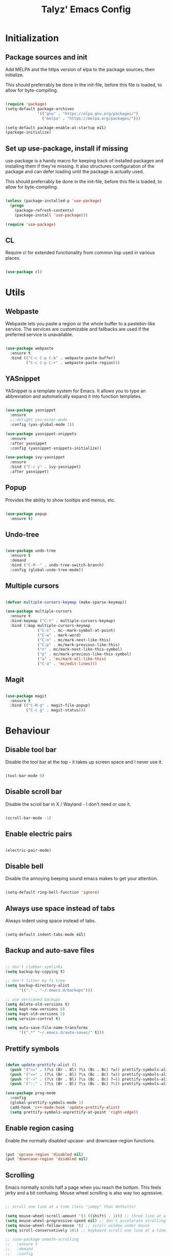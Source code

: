 #+TITLE: Talyz' Emacs Config

* Initialization
** Package sources and init

   Add MELPA and the https version of elpa to the package sources,
   then initialize.

   This should preferrably be done in the init-file,
   before this file is loaded, to allow for byte-compiling.

   #+begin_src emacs-lisp :tangle no

     (require 'package)
     (setq-default package-archives
                   '(("gnu" . "https://elpa.gnu.org/packages/")
                     ("melpa" . "https://melpa.org/packages/")))

     (setq-default package-enable-at-startup nil)
     (package-initialize)   

   #+end_src

** Set up use-package, install if missing

   use-package is a handy macro for keeping track of installed
   packages and installing them if they're missing. It also structures
   configuration of the package and can defer loading until the
   package is actually used.

   This should preferrably be done in the init-file,
   before this file is loaded, to allow for byte-compiling.   

   #+begin_src emacs-lisp :tangle no

     (unless (package-installed-p 'use-package)
       (progn
         (package-refresh-contents)
         (package-install 'use-package)))

     (require 'use-package)

   #+end_src

** CL
   
   Require cl for extended functionality from common lisp used in
   various places.

   #+begin_src emacs-lisp :tangle no

     (use-package cl)

   #+end_src

   
* Utils
** Webpaste

   Webpaste lets you paste a region or the whole buffer to a
   pastebin-like service. The services are customizable and fallbacks
   are used if the preferred service is unavailable.

   #+begin_src emacs-lisp :tangle yes

     (use-package webpaste
       :ensure t
       :bind (("C-c C-p C-b" . webpaste-paste-buffer)
              ("C-c C-p C-r" . webpaste-paste-region)))

   #+end_src

** YASnippet

   YASnippet is a template system for Emacs. It allows you to type an
   abbreviation and automatically expand it into function templates.

   #+begin_src emacs-lisp :tangle yes

     (use-package yasnippet
       :ensure
       ;;:delight yas-minor-mode
       :config (yas-global-mode 1))

     (use-package yasnippet-snippets
       :ensure
       :after yasnippet
       :config (yasnippet-snippets-initialize))

     (use-package ivy-yasnippet
       :ensure
       :bind ("C-c y" . ivy-yasnippet)
       :after yasnippet)

   #+end_src

** Popup

   Provides the ability to show tooltips and menus, etc.

   #+begin_src emacs-lisp :tangle yes

     (use-package popup
       :ensure t)

   #+end_src

** Undo-tree

   #+begin_src emacs-lisp :tangle yes

     (use-package undo-tree
       :ensure t
       :demand
       :bind ("C-M--" . undo-tree-switch-branch)
       :config (global-undo-tree-mode))

   #+end_src

** Multiple cursors

   #+begin_src emacs-lisp :tangle yes

     (defvar multiple-cursors-keymap (make-sparse-keymap))

     (use-package multiple-cursors
       :ensure t
       :bind-keymap ("C-t" . multiple-cursors-keymap)
       :bind (:map multiple-cursors-keymap
                   ("C-s" . mc--mark-symbol-at-point)
                   ("C-w" . mark-word)
                   ("C-n" . mc/mark-next-like-this)
                   ("C-p" . mc/mark-previous-like-this)
                   ("n" . mc/mark-next-like-this-symbol)
                   ("p" . mc/mark-previous-like-this-symbol)
                   ("a" . 'mc/mark-all-like-this)
                   ("C-a" . 'mc/edit-lines)))

   #+end_src

** Magit

   #+begin_src emacs-lisp :tangle yes

     (use-package magit
       :ensure t
       :bind (("C-M-g" . magit-file-popup)
              ("C-c g" . magit-status)))

   #+end_src


* Behaviour
** Disable tool bar

   Disable the tool bar at the top - it takes up screen space and I
   never use it.

   #+begin_src emacs-lisp :tangle yes

     (tool-bar-mode 0)

   #+end_src

** Disable scroll bar

   Disable the scroll bar in X / Wayland - I don't need or use it.

   #+begin_src emacs-lisp :tangle yes

     (scroll-bar-mode -1)

   #+end_src

** Enable electric pairs

   #+begin_src emacs-lisp :tangle yes

     (electric-pair-mode)

   #+end_src

** Disable bell

   Disable the annoying beeping sound emacs makes to get your
   attention.

   #+begin_src emacs-lisp :tangle yes

     (setq-default ring-bell-function 'ignore)
       	
   #+end_src

** Always use space instead of tabs

   Always indent using space instead of tabs.

   #+begin_src emacs-lisp :tangle yes

     (setq-default indent-tabs-mode nil)

   #+end_src

** Backup and auto-save files

   #+begin_src emacs-lisp :tangle yes

     ;; don't clobber symlinks
     (setq backup-by-copying t)

     ;; don't litter my fs tree
     (setq backup-directory-alist
           '(("." . "~/.emacs.d/backups")))

     ;; use versioned backups
     (setq delete-old-versions t)
     (setq kept-new-versions 6)
     (setq kept-old-versions 2)
     (setq version-control t)

     (setq auto-save-file-name-transforms
           '((".*" "~/.emacs.d/auto-saves/" t)))

   #+end_src

** Prettify symbols

   #+begin_src emacs-lisp :tangle yes

     (defun update-prettify-alist ()
       (push '(">=" . (?\s (Br . Bl) ?\s (Bc . Bc) ?≥)) prettify-symbols-alist)
       (push '("<=" . (?\s (Br . Bl) ?\s (Bc . Bc) ?≤)) prettify-symbols-alist)
       (push '("->" . (?\s (Br . Bl) ?\s (Bc . Bc) ?→)) prettify-symbols-alist)
       (push '("::" . (?\s (Br . Bl) ?\s (Bc . Bc) ?∷)) prettify-symbols-alist))

     (use-package prog-mode
       :config
       (global-prettify-symbols-mode 1)
       (add-hook 'c++-mode-hook 'update-prettify-alist)
       (setq prettify-symbols-unprettify-at-point 'right-edge))

   #+end_src

** Enable region casing

   Enable the normally disabled upcase- and downcase-region functions.

   #+begin_src emacs-lisp :tangle yes

     (put 'upcase-region 'disabled nil)
     (put 'downcase-region 'disabled nil)
   
   #+end_src

** Scrolling

   Emacs normally scrolls half a page when you reach the bottom. This
   feels jerky and a bit confusing. Mouse wheel scrolling is also way
   too agressive.

   #+begin_src emacs-lisp :tangle yes

     ;; scroll one line at a time (less "jumpy" than defaults)

     (setq mouse-wheel-scroll-amount '(3 ((shift) . 1))) ;; three line at a time
     (setq mouse-wheel-progressive-speed nil) ;; don't accelerate scrolling
     (setq mouse-wheel-follow-mouse 't) ;; scroll window under mouse
     (setq scroll-conservatively 101) ;; keyboard scroll one line at a time

     ;; (use-package smooth-scrolling
     ;;   :ensure t
     ;;   :demand
     ;;   :config
     ;;   (progn
     ;;     (setq-default smooth-scroll-margin 2)
     ;;     (smooth-scrolling-mode 1)))

   #+end_src

** Beginning of line

   C-a is revised to go to first char of the line, ignoring initial
   whitespace and on second run go to the real begining of the line.

   #+begin_src emacs-lisp :tangle yes

     (defun smarter-move-beginning-of-line (arg)
       "Move point back to indentation of beginning of line.

     Move point to the first non-whitespace character on this line.
     If point is already there, move to the beginning of the line.
     Effectively toggle between the first non-whitespace character and
     the beginning of the line.

     If ARG is not nil or 1, move forward ARG - 1 lines first.  If
     point reaches the beginning or end of the buffer, stop there."
       (interactive "^p")
       (setq arg (or arg 1))

       ;; Move lines first
       (when (/= arg 1)
         (let ((line-move-visual nil))
           (forward-line (1- arg))))

       (let ((orig-point (point)))
         (back-to-indentation)
         (when (= orig-point (point))
           (move-beginning-of-line 1))))

     ;; remap C-a to `smarter-move-beginning-of-line'
     (global-set-key [remap move-beginning-of-line]
                     'smarter-move-beginning-of-line)

   #+end_src

** Save place

   #+begin_src emacs-lisp :tangle yes

     (require 'saveplace)
     (setq-default save-place t)

   #+end_src
** Disable the start screen

#+begin_src emacs-lisp :tangle yes

  (setq-default inhibit-startup-screen t)

#+end_src
** Set org-mode as the default mode for the scratch buffer

   #+begin_src emacs-lisp :tangle no

     (setq-default initial-major-mode 'org-mode)

   #+end_src

** Highlight current line

   #+begin_src emacs-lisp :tangle yes

     (global-hl-line-mode 1)
        
   #+end_src

** Calendar week start
   
   Set the calendar week start day to monday; default is sunday.

   #+begin_src emacs-lisp :tangle yes

     (setq calendar-week-start-day 1)
	
   #+end_src
** Always close temporary buffers

   Close the buffer when quit-window is called, instead of burying
   it. This applies to for example help buffers, debug buffer, etc.

   #+begin_src emacs-lisp :tangle yes

     (advice-add 'quit-window
		 :around (lambda (orig-fun &rest r)
			   (apply orig-fun '(t))))

   #+end_src

** Winner

   Enable winner-mode which lets us undo and redo window configuration
   changes with C-c <left> (undo) and C-c <right> (redo).

   #+begin_src emacs-lisp :tangle yes

     (when (fboundp 'winner-mode)
       (winner-mode 1))
	
   #+end_src

** Delight

   #+begin_src emacs-lisp :tangle no

     (use-package delight
       :ensure t)

   #+end_src
   
** Sr-Speedbar

   #+begin_src emacs-lisp :tangle yes

     (use-package sr-speedbar
       :ensure t
       :config
       (setq sr-speedbar-right-side nil)
       (setq sr-speedbar-auto-refresh nil)
       (setq speedbar-show-unknown-files t)
       (remove-hook 'speedbar-timer-hook 'sr-speedbar-refresh))

   #+end_src

** Projectile

   #+begin_src emacs-lisp :tangle yes

     (use-package projectile
       :ensure t
       :bind-keymap ("C-c p" . projectile-command-map)
       ;;:delight '(:eval (concat " " (projectile-project-name)))
       :config
       (setq projectile-completion-system 'ivy)
       (projectile-mode 1))

   #+end_src

** Ace-Window

   #+begin_src emacs-lisp :tangle yes

     (use-package ace-window
       :ensure t
       :bind (("M-2" . ace-window)
              ("M-o" . ace-window)
              ([remap other-window] . ace-window))
       :config

       (setq aw-keys '(?a ?o ?e ?u ?h ?t ?n ?s))

       ;; (defun aw-select-buffer-helm (window)
       ;;   (aw-switch-to-window window)
       ;;   (helm-mini)
       ;;   (aw-flip-window))

       (setq aw-dispatch-alist
             '((?0 aw-delete-window " Ace - Delete Window")
               (?x aw-swap-window " Ace - Swap Window")
               ;(?b aw-select-buffer-helm " Select Buffer With Helm")
               (?w aw-split-window-fair " Ace - Split Fair Window")
               (?2 aw-split-window-vert " Ace - Split Vert Window")
               (?3 aw-split-window-horz " Ace - Split Horz Window")
               (?1 delete-other-windows " Ace - Maximize Window")))
       (setq aw-dispatch-always t)

       (defun aw-keep-focus (orig-fun window)
         (aw-switch-to-window window)
         (funcall orig-fun window)
         (aw-flip-window))

       (advice-add 'aw-split-window-fair :around 'aw-keep-focus)
       (advice-add 'aw-split-window-horz :around 'aw-keep-focus)
       (advice-add 'aw-split-window-vert :around 'aw-keep-focus))

   #+end_src

** Helm
   
   #+begin_src emacs-lisp :tangle no

     (use-package helm-mode
       :ensure helm
       ;;:delight helm-mode
       :bind (("C-x C-f" . helm-find-files)
              ("M-x" . helm-M-x)
              ("C-x b" . helm-mini)
              ("C-x C-b" . helm-mini)
              ("M-y" . helm-show-kill-ring)
              :map helm-map
              ("<tab>" . helm-execute-persistent-action) ; rebind tab to run persistent action
              ("C-i" . helm-execute-persistent-action) ; make TAB work in terminal
              ("C-z" . helm-select-action) ; list actions using C-z
              )
       :config (progn (helm-mode 1)
                      (setq helm-split-window-in-side-p t)
                      (setq helm-mode-fuzzy-match t)
                      (setq helm-completion-in-region-fuzzy-match t)
                      ;; (mapcar (lambda (args)
                      ;;           (face-spec-reset-face (car args))
                      ;;           (apply 'set-face-attribute args))
                      ;;         '((helm-buffer-directory nil :foreground "blue")
                      ;;           (helm-ff-directory nil :foreground "deep sky blue")
                      ;;           (helm-ff-dotted-directory nil :foreground "gray")
                      ;;           (helm-ff-dotted-symlink-directory nil :foreground "DarkOrange")
                      ;;           (helm-ff-invalid-symlink nil :foreground "red")
                      ;;           (helm-ff-prefix nil :foreground "yellow")
                      ;;           (helm-source-header nil :foreground "gray84" :weight semi-bold :height 1.3)
                      ;;           (helm-visible-mark nil :background "royal blue" :foreground "gray94")))
                      ))

   #+end_src

** Ivy

   #+begin_src emacs-lisp :tangle yes

     (use-package flx
       :ensure t)

     (use-package ivy
       :ensure t
       ;;:delight ivy-mode
       :bind (([remap switch-to-buffer] . ivy-switch-buffer)
              ([remap list-buffers] . ivy-switch-buffer)
              :map ivy-minibuffer-map
              ([remap ivy-partial-or-done] . ivy-alt-done))
       :config
       (setq ivy-use-virtual-buffers t)
       (setq enable-recursive-minibuffers t)
       (setq ivy-count-format "(%d/%d) ")
       (setq ivy-wrap t)
       (setq ivy-height 20)
       (setq ivy-re-builders-alist
             '((swiper . ivy--regex-plus)
               (t . ivy--regex-fuzzy)))
       ;; (ivy-mode 1)
       ;; (face-spec-reset-face 'ivy-current-match)
       ;; (apply 'set-face-attribute '(ivy-current-match nil ;; :foreground "#c678dd"
       ;;                                                :background "#48384c"))
       (ivy-rich-mode 1))

     (use-package swiper
       :ensure t
       :bind (([remap isearch-forward] . swiper)
              ([remap isearch-backward] . swiper)
              ([remap isearch-forward-regexp] . swiper-all)
              ([remap isearch-backward-regexp] . swiper-all)))

     (use-package counsel
       :ensure t
       :bind (([remap find-file] . counsel-find-file)
              ([remap execute-extended-command] . counsel-M-x)
              ([remap describe-function] . counsel-describe-function)
              ([remap describe-variable] . counsel-describe-variable)
              ([remap find-library] . counsel-find-library)
              ("C-c a" . counsel-ag))
       :config
       (ivy-rich-mode 1)
       (ivy-rich-mode 0)
       (ivy-rich-mode 1))

     (use-package ivy-rich
       :ensure t)

     (use-package ivy-xref
       :ensure t
       :demand
       :init (setq xref-show-xrefs-function #'ivy-xref-show-xrefs))
   #+end_src


* Security

  Security related settings, such as network connection security..

  #+begin_src emacs-lisp :tangle yes

    (setq network-security-level 'high)

  #+end_src


* Configuration files
** Associate some missing config file extensions with conf-mode

   #+begin_src emacs-lisp :tangle yes

     (add-to-list 'auto-mode-alist '("\\.ovpn\\'" . conf-mode))

   #+end_src

** Systemd Mode

   Major mode for editing systemd units in GNU Emacs. Provides
   highlighting and completions.

   #+begin_src emacs-lisp :tangle yes

     (use-package systemd
       :defer t
       :ensure t)

   #+end_src


* Programming
** Highlight parentheses

   #+begin_src emacs-lisp :tangle yes

     (show-paren-mode 1)
	
   #+end_src

** Highlight symbol

   #+begin_src emacs-lisp :tangle yes

     (use-package highlight-symbol
       :ensure t
       ;;:delight highlight-symbol-mode
       :hook ((python-mode emacs-lisp-mode) . highlight-symbol-mode)
       :config (progn (setq highlight-symbol-idle-delay 0.5)
                      (setq highlight-symbol-highlight-single-occurrence nil)))

   #+end_src

** Flycheck

   Flycheck is a modern on-the-fly syntax checking extension for GNU
   Emacs, intended as replacement for the older Flymake extension
   which is part of GNU Emacs.

   #+begin_src emacs-lisp :tangle yes

     (use-package flycheck
       :ensure t
       :demand
       ;;:delight flycheck-mode
       :config (progn (global-flycheck-mode)
                      (setq-default flycheck-disabled-checkers '(emacs-lisp-checkdoc))
                      (setq-default flycheck-idle-change-delay 2)))

   #+end_src

   Show errors under point in pos-tip popups.
   
   #+begin_src emacs-lisp :tangle yes

     (use-package flycheck-pos-tip
       :ensure t
       :commands flycheck-pos-tip-mode
       :init (with-eval-after-load 'flycheck
               (flycheck-pos-tip-mode))
       :config (setq flycheck-pos-tip-timeout -1))

   #+end_src

** CC-Mode

   #+begin_src emacs-lisp :tangle yes

     (use-package cc-mode
       :defer t
       :config (progn ;; (font-lock-add-keywords 'c++-mode
                      ;;                         `(;; (,(concat
                      ;;                           ;;    "\\<[_a-zA-Z][_a-zA-Z0-9]*\\>" ; Object identifier
                      ;;                           ;;    "\\s *"  ; Optional white space
                      ;;                           ;;    "\\(?:\\.\\|->\\)" ; Member access
                      ;;                           ;;    "\\s *"  ; Optional white space
                      ;;                           ;;    ;; "\\<\\([_a-zA-Z][_a-zA-Z0-9]*\\)\\>" ; Member identifier
                      ;;                           ;;    "\\<\\([_a-zA-Z]\\w*\\)\\>" ; Member identifier
                      ;;                           ;;    "\\s *"   ; Optional white space
                      ;;                           ;;    "(")      ; Paren for method invocation
                      ;;                           ;;  1 'font-lock-function-name-face)
                      ;;                           (,(concat "\\<\\([_a-zA-Z]\\w*\\)\\>"
                      ;;                                     "\\s *"
                      ;;                                     "\\(?:<\\(?:[_a-zA-Z]\\w*::\\)*[_a-zA-Z]\\w*>\\)*"
                      ;;                                     "\\s *"
                      ;;                                     "(")
                      ;;                            1 'font-lock-function-name-face))
                      ;;                         t)
                      (add-hook 'c-mode-common-hook (lambda ()
                                                      (c-toggle-auto-hungry-state 1)
                                                      (setq indent-tabs-mode nil)))
                      (defconst my-cc-style
                        '("bsd"
                          (c-basic-offset . 4)
                          (c-offsets-alist . ((innamespace . [0])))))
                      (c-add-style "my-cc-style" my-cc-style)
                      (setq c-default-style "my-cc-style")))

   #+end_src

** CMake-Mode

   #+begin_src emacs-lisp :tangle yes

     (use-package cmake-mode
       :ensure t)

     (use-package cmake-font-lock
       :ensure t
       :hook (cmake-mode . cmake-font-lock-activate))

   #+end_src

** Compile

   #+begin_src emacs-lisp :tangle yes

     (global-set-key (kbd "<f5>") (lambda ()
                                    (interactive)
                                    (setq-local compilation-read-command nil)
                                    (setq-local compile-command "make -j4 -C build")
                                    (call-interactively 'compile)))


   #+end_src

** GDB

   #+begin_src emacs-lisp :tangle yes

     (use-package gdb-mi
       :ensure t
       :config (progn
                 ;; use gdb-many-windows by default
                 (setq gdb-many-windows t)

                 ;; Non-nil means display source file containing the main routine at startup
                 ;;(setq gdb-show-main t)

                 ;; Force gdb-mi to not dedicate any windows
                 ;; (advice-add 'gdb-display-buffer
                 ;;             :around (lambda (orig-fun &rest r)
                 ;;                       (let ((window (apply orig-fun r)))
                 ;;                         (set-window-dedicated-p window nil)
                 ;;                         window)))

                 ;; (advice-add 'gdb-set-window-buffer
                 ;;             :around (lambda (orig-fun name &optional ignore-dedicated window)
                 ;;                       (funcall orig-fun name ignore-dedicated window)
                 ;;                       (set-window-dedicated-p window nil)))

                 (advice-add 'gdb-setup-windows
                             :after (lambda ()
                                      (set-window-dedicated-p (get-buffer-window gud-comint-buffer) t)))

                 (add-hook 'gud-mode-hook 'gud-tooltip-mode)

                 ;; Don't open files in new windows when stepping through code.
                 (defadvice gud-display-line (around do-it-better activate)
                   (let* ((last-nonmenu-event t)	 ; Prevent use of dialog box for questions.
                          (buffer
                           (with-current-buffer gud-comint-buffer
                             (gud-find-file true-file)))
                          (window (and buffer
                                       (gdb-display-source-buffer buffer)))
                          (pos))
                     (when buffer
                       (with-current-buffer buffer
                         (unless (or (verify-visited-file-modtime buffer) gud-keep-buffer)
                           (if (yes-or-no-p
                                (format "File %s changed on disk.  Reread from disk? "
                                        (buffer-name)))
                               (revert-buffer t t)
                             (setq gud-keep-buffer t)))
                         (save-restriction
                           (widen)
                           (goto-char (point-min))
                           (forward-line (1- line))
                           (setq pos (point))
                           (or gud-overlay-arrow-position
                               (setq gud-overlay-arrow-position (make-marker)))
                           (set-marker gud-overlay-arrow-position (point) (current-buffer))
                           ;; If they turned on hl-line, move the hl-line highlight to
                           ;; the arrow's line.
                           (when (featurep 'hl-line)
                             (cond
                              (global-hl-line-mode
                               (global-hl-line-highlight))
                              ((and hl-line-mode hl-line-sticky-flag)
                               (hl-line-highlight)))))
                         (cond ((or (< pos (point-min)) (> pos (point-max)))
                                (widen)
                                (goto-char pos))))
                       (when window
                         (set-window-point window gud-overlay-arrow-position)
                         (if (eq gud-minor-mode 'gdbmi)
                             (setq gdb-source-window window))))))))
   #+end_src

** Company

   Company is a text completion framework for Emacs. The name stands
   for "complete anything". It uses pluggable back-ends and front-ends
   to retrieve and display completion candidates.

   #+begin_src emacs-lisp :tangle yes

     (defvar company-mode/enable-yas t
       "Enable yasnippet for all backends.")

     (defun company-mode/backend-with-yas (backend)
       (if (or (not company-mode/enable-yas) (and (listp backend) (member 'company-yasnippet backend)))
           backend
         (append (if (consp backend) backend (list backend))
                 '(:with company-yasnippet))))

     (use-package company
       :ensure t
       :demand
       :bind (:map company-active-map
                   ("<tab>" . company-complete-selection)
                   ("<return>" . newline))
       :config (progn (add-hook 'after-init-hook 'global-company-mode)
                      (setq company-idle-delay 0.2)
                      (setq tab-always-indent 'complete)))

   #+end_src

   #+begin_src emacs-lisp :tangle yes

     (use-package company-quickhelp
       :ensure t
       :bind (:map company-active-map
                   ("C-c h" . company-quickhelp-manual-begin))
       :config (progn (company-quickhelp-mode 1)
                      (setq company-quickhelp-delay nil)))

   #+end_src

** Paredit

   A really nice navigation and simple refactoring mode for lisp-like
   languages. [[http://pub.gajendra.net/src/paredit-refcard.pdf][Keybind reference card]].

   #+begin_src emacs-lisp :tangle yes

     (use-package paredit-mode
       ;;:delight paredit-mode
       :ensure paredit
       :hook (emacs-lisp-mode eval-expression-minibuffer-setup ielm-mode lisp-mode lisp-interaction-mode scheme-mode))

   #+end_src   

** Xah-Lookup

   Search the web for term under point.

   #+begin_src emacs-lisp :tangle yes

     (use-package xah-lookup
       :ensure t
       :bind (:map c++-mode-map
                   ("C-c b" . xah-lookup-boost)
                   ("C-c d" . xah-lookup-cppreference))
       :config
       ;; Uncomment the below line to use eww (Emacs Web Wowser)
       ;; (setq xah-lookup-browser-function 'eww)
       (defun xah-lookup-cppreference (&optional word)
         "Lookup definition of current word or text selection in URL."
         (interactive)
         (xah-lookup-word-on-internet
          word
          ;; Use word02051 as a placeholder in the query URL.
          "http://en.cppreference.com/mwiki/index.php?search=word02051"
          xah-lookup-browser-function))

       ;; Another example with http://www.boost.org
       (defun xah-lookup-boost (&optional word)
         (interactive)
         (xah-lookup-word-on-internet
          word
          "https://cse.google.com/cse?cx=011577717147771266991:jigzgqluebe&q=word02051"
          xah-lookup-browser-function)))

   #+end_src

** Irony-Mode

   irony-mode is a minor-mode that aims at improving the editing
   experience for the C, C++ and Objective-C languages. It works by
   using a combination of an Emacs package and a C++ program
   (irony-server) that uses libclang.

   #+begin_src emacs-lisp :tangle no

     (use-package irony
       :ensure t
       ;;:delight irony-mode
       :bind (:map irony-mode-map
                   ([remap completion-at-point] . irony-completion-at-point-async)
                   ([remap complete-symbol] . irony-completion-at-point-async))
       :config
       (add-hook 'c++-mode-hook 'irony-mode)
       (add-hook 'c-mode-hook 'irony-mode)
       (add-hook 'objc-mode-hook 'irony-mode)
       (add-hook 'irony-mode-hook 'irony-cdb-autosetup-compile-options))

   #+end_src+

   Completion backend (company) for irony-mode.

   #+begin_src emacs-lisp :tangle no

     (use-package company-irony
       :ensure t
       :config
       (setq company-backends (remove 'company-clang company-backends))
       (add-to-list 'company-backends 'company-irony)
       ;; (push '(company-irony :with company-yasnippet) company-backends)
     )

   #+end_src

   Flycheck for irony-mode.
   
   #+begin_src emacs-lisp :tangle no

     (use-package flycheck-irony
       :ensure t
       :config
       (eval-after-load 'flycheck
       '(add-hook 'flycheck-mode-hook #'flycheck-irony-setup)))

   #+end_src
   
   Eldoc support for irony-mode.

   #+begin_src emacs-lisp :tangle no

     (use-package irony-eldoc
       :ensure t
       ;;:delight eldoc-mode
       :config
       (add-hook 'irony-mode-hook 'irony-eldoc))

   #+end_src

** company-c-headers

   Company completion for c- and c++-headers.

   #+begin_src emacs-lisp :tangle no

     (use-package company-c-headers
       :ensure t
       :config
       (add-to-list 'company-backends 'company-c-headers)
       (add-to-list 'company-c-headers-path-system "/usr/include/c++/6.3.1/"))

   #+end_src

** RealGUD

   A extensible, modular GNU Emacs front-end for interacting with
   external debuggers.

   #+begin_src emacs-lisp :tangle no

     (use-package realgud
       :ensure t)

   #+end_src

** dap-mode

   #+BEGIN_SRC emacs-lisp :tangle yes

     (use-package dap-mode
       :ensure
       :demand
       :config (progn
                 (dap-mode 1)
                 (dap-ui-mode 1)
                 (require 'dap-lldb)
                 (require 'dap-python)))

   #+END_SRC
   
** lsp-mode

   #+BEGIN_SRC emacs-lisp :tangle yes

     (use-package lsp-mode
       :ensure
       :commands lsp)

     (use-package lsp-ui
       :ensure
       :commands lsp-ui-mode)

     (use-package company-lsp
       :ensure
       :commands company-lsp)

   #+END_SRC

** cquery

   #+BEGIN_SRC emacs-lisp :tangle yes

     (defun cquery//enable ()
       (condition-case nil
           (progn
             (direnv-update-directory-environment)
             (lsp))
         (user-error nil)))

     (use-package cquery
       :ensure
       :demand
       :commands lsp
       :hook ((c-mode . cquery//enable)
              (c++-mode . cquery//enable))
       :config (progn
                 (setq cquery-sem-highlight-method 'font-lock)
                 (setq company-transformers nil)
                 (setq company-lsp-async t)
                 (setq company-lsp-cache-candidates nil)))
     ;; Also see lsp-project-whitelist lsp-project-blacklist cquery-root-matchers

   #+END_SRC

** RTags

   #+begin_src emacs-lisp :tangle no

     (defun rtags-tooltip-mouse-motion (event)
       "Command handler for mouse movement events in `global-map'."
       (interactive "e")
       (tooltip-hide)
       (when (car (mouse-pixel-position))
         (setq tooltip-last-mouse-motion-event (copy-sequence event))
         (tooltip-start-delayed-tip)))

     (use-package rtags
       :ensure t
       :demand
       :bind (:map c-mode-base-map (("C-c n" . rtags-next-match)
                                    ("C-c p" . rtags-previous-match)
                                    ([mouse-movement] . rtags-tooltip-mouse-motion)))
       :config (progn (setq rtags-display-summary-as-tooltip t)
                      (rtags-set-periodic-reparse-timeout 3)
                      (rtags-enable-standard-keybindings)
                      (setq rtags-autostart-diagnostics t)
                      (if rtags-display-summary-as-tooltip
                        (add-hook 'c-mode-common-hook (lambda () (setq-local track-mouse t))))
                      (rtags-diagnostics)))

     (use-package ivy-rtags
       :ensure t)

     (use-package flycheck-rtags
       :ensure t
       :demand
       :init (add-hook 'c-mode-common-hook (lambda ()
                                             (flycheck-select-checker 'rtags)
                                             (setq-local flycheck-highlighting-mode nil) ;; RTags creates more accurate overlays.
                                             (setq-local flycheck-check-syntax-automatically nil))))

     (use-package company-rtags
       :ensure t
       :demand
       :config (progn (setq rtags-completions-enabled t)
                      (setq company-backends (remove 'company-semantic (remove 'company-clang company-backends)))
                      (push 'company-rtags company-backends)
                      (add-hook 'c-mode-common-hook (lambda () (setq-local completion-at-point-functions '(company-rtags-completion-at-point))))))

   #+end_src

** CMake-IDE

   #+begin_src emacs-lisp :tangle no

     (use-package cmake-ide
       :ensure t
       :demand
       :config
       (setq cmake-ide-build-pool-use-persistent-naming t)
       (let ((dir "~/.emacs.d/cmake-ide-build"))
         (if (not (file-exists-p dir))
             (make-directory dir t))
         (setq cmake-ide-build-pool-dir dir))
       (cmake-ide-setup))

   #+end_src

** Macrostep

   macrostep is an Emacs minor mode for interactively stepping through
   the expansion of macros in Emacs Lisp source code.

   #+begin_src emacs-lisp :tangle yes

     (use-package macrostep
       :ensure t
       :bind (:map emacs-lisp-mode-map
                   ("C-c e" . macrostep-expand)))

   #+end_src

** Python

   #+begin_src emacs-lisp :tangle yes

     (use-package elpy
       :ensure
       :hook (python-mode . elpy-mode))

   #+end_src

** nix-mode

   Major mode for editing nix language files.

   #+begin_src emacs-lisp :tangle yes

     (use-package nix-mode
       :ensure t
       :mode "\\.nix\\'"
       :config (setq nix-indent-function 'nix-indent-line))

   #+end_src

** direnv

   #+BEGIN_SRC emacs-lisp :tangle yes

     (use-package direnv
       :ensure t
       :demand
       :config (progn
                 (direnv-mode)))

   #+END_SRC


* Ansible

** YAML-Mode

   #+begin_src emacs-lisp :tangle yes

     (use-package yaml-mode
       :ensure t)

   #+end_src

** Company

   #+begin_src emacs-lisp :tangle yes

     (use-package company-ansible
       :ensure t
       :config
       (push 'company-ansible company-backends))

   #+end_src

** Ansible Documentation

   #+begin_src emacs-lisp :tangle yes

     (use-package ansible-doc
       :ensure t
       :config
       (add-hook 'yaml-mode-hook 'ansible-doc-mode))

   #+end_src


* Keybindings

  #+begin_src emacs-lisp :tangle yes

    (global-set-key (kbd "C-x C-n") 'end-of-buffer)
    (global-set-key (kbd "C-x C-p") 'beginning-of-buffer)

    (global-set-key (kbd "M-1") 'other-frame)
    (global-set-key (kbd "M-2") 'other-window)
    (global-set-key (kbd "M-3") 'switch-to-buffer)
    (global-set-key (kbd "M-!") 'delete-frame)
      
  #+end_src


* Org-mode

  #+begin_src emacs-lisp :tangle yes

    (use-package org
      :ensure nil
      :commands org-mode
      :bind (("C-c >" . org-demote-subtree)
             ("C-c <" . org-promote-subtree)
             ([remap org-return] . org-return-indent))
      :config
      ;; Increase calculator precision.
      (defvar org-calc-default-modes '(calc-internal-prec 24
                                                          calc-float-format (float 24)
                                                          calc-angle-mode deg
                                                          calc-prefer-frac nil
                                                          calc-symbolic-mode nil
                                                          calc-date-format (YYYY "-" MM "-" DD " " Www (" " hh ":" mm))
                                                          calc-display-working-message t))
      ;; Highlight code in native languages in code blocks.
      (setq org-src-fontify-natively t)
      (push '("" "xcolor" nil) org-latex-default-packages-alist)
      (setcar (seq-find (lambda (val)
                          (string-equal (cadr val) "hyperref"))
                        org-latex-default-packages-alist)
              "pdfborderstyle={/S/U/W 0.5},urlbordercolor=blue"))

  #+end_src

** Workarounds

   #+begin_src emacs-lisp :tangle yes

     ;; Ugly hack needed to make logarithms work when using elisp in
     ;; org-table formula calculations
     (defun logaritmera (x)
       (log x))

   #+end_src



* Weechat
** Relay password handling

   #+begin_src emacs-lisp :tangle no

     (defvar weechat-password-list nil
       "A list of conses with hostname as a string being the car
     and the a list of conses being the cdr. The conses in the
     inner list has the port nr. as an int for car and the
     password as a string for cdr.

     Example: '((\"hostname\" . '((9001 . \"relay password\"))))")

     (defun find-string (string list)
       (if list
           (if (string-equal string (caar list))
               (car list)
             (find-string string (cdr list)))
         nil))

     (defun find-weechat-password (hostname port)
       (cdr (assq port (car (cddr (find-string hostname weechat-password-list))))))

   #+end_src

** Init and config

   #+begin_src emacs-lisp :tangle yes

     (use-package weechat
       :ensure t
       :config (progn 
                 (setq weechat-auto-close-buffers t)
                 (setq weechat-auto-monitor-buffers (quote ("#flummon" "#vikings" "#sparvnastet" "#ix" "#suga" "#nixos")))
                 (setq weechat-auto-monitor-new-buffers (quote t))
                 (setq weechat-auto-move-cursor-to-prompt nil)
                 (setq weechat-auto-recenter nil)
                 (setq weechat-buffer-line-limit 10000)
                 (setq weechat-host-default "home.elis.nu")
                 (setq weechat-mode-default "ssh -W localhost:%p %h")
                 (setq weechat-modules (quote (weechat-button weechat-complete)))
                 (setq weechat-password-callback (quote weechat-secrets-get-password))
                 (setq weechat-port-default 8003)))

     (use-package weechat-secrets
       :demand
       :after weechat)
   #+end_src


* Looks

** Theme

   #+begin_src emacs-lisp :tangle yes

     (use-package dracula-theme
       :ensure
       :demand
       :config (progn
                 (load-theme 'dracula t)
                 (mapc (lambda (args)
                         (face-spec-reset-face (car args))
                         (apply 'set-face-attribute args))
                       '((font-lock-variable-name-face nil :foreground "#ffb86c")))))

   #+end_src

   #+begin_src emacs-lisp :tangle no

     (use-package spacemacs-common
       :ensure spacemacs-theme
       :config
       (progn
         (load-theme 'spacemacs-dark t)))

   #+end_src

   #+begin_src emacs-lisp :tangle no

     (use-package zerodark-theme
       :ensure t
       :demand
       :config
       (progn
         (load-theme 'zerodark t)
         (mapc (lambda (args)
                 (face-spec-reset-face (car args))
                 (apply 'set-face-attribute args))
               '((font-lock-type-face nil :weight bold :foreground "#82A6DF")
                 (font-lock-constant-face nil :weight bold)
                 (font-lock-function-name-face nil :foreground "#FF88FF")
                 (font-lock-keyword-face nil :foreground "#FFE329")
                 (font-lock-string-face nil :foreground "#61CE3C")
                 (font-lock-variable-name-face nil :foreground "#fcaf3e")
                 (default nil :background "#202020" :foreground "#E0E0E0")
                 (fringe nil :background "#202020" :foreground "#E0E0E0")
                 (mode-line nil :background "#303333")
                 (mode-line-inactive nil :background "#262929")
                 (org-block-begin-line nil :foreground "#9eac8c" :height 0.9)
                 (org-block-end-line nil :foreground "#9eac8c" :height 0.9)))
         (setq zerodark-use-paddings-in-mode-line nil)
         ;; (zerodark-setup-modeline-format)
         ))

   #+end_src

** Modeline

   #+begin_src emacs-lisp :tangle yes

     (use-package telephone-line
       :ensure t
       :demand
       :config
       (telephone-line-mode 1))

   #+end_src

   #+begin_src emacs-lisp :tangle no

     (use-package spaceline
       :ensure t
       :demand
       :config
       (spaceline-spacemacs-theme))

   #+end_src

   #+begin_src emacs-lisp :tangle no

     (use-package powerline
       :ensure t
       :demand
       :config
       (powerline-default-theme))

   #+end_src

** [[https://stackoverflow.com/questions/3984730/emacs-gui-with-emacs-daemon-not-loading-fonts-correctly][Set font]]

   #+begin_src emacs-lisp :tangle yes

     (add-to-list 'default-frame-alist '(font . "DejaVu Sans Mono 11"))

   #+end_src

** [[https://emacs.stackexchange.com/questions/13291/emacs-cursor-color-is-different-in-daemon-and-non-daemon-modes][Cursor color]]

   #+begin_src emacs-lisp :tangle yes

     (use-package frame
       :config
       (progn
         (add-hook 'after-make-frame-functions
                   (lambda (frame)
                     (modify-frame-parameters
                      frame (list (cons 'cursor-color "White")))))))

   #+end_src


* Misc
** Elisp test snippets
*** Advice

    #+begin_src emacs-lisp :tangle no

      (defun test-fun (name &optional r)
        (if r
            r
          (list name)))

      (advice-add 'test-fun
                  :around (lambda (orig-fun name &optional r)
                            (list 'advice (funcall orig-fun name r))) '((name . test)))

      (advice-remove 'test-fun 'test)

      (test-fun 'hej 'san)

    #+end_src

** Old config

   Keep this for reference, don't evaluate on start.

   #+begin_src emacs-lisp :tangle no

     (require 'cl)

     (byte-recompile-directory "~/.emacs.d/" 0)

     (let ((conf-dir "~/.emacs.d/conf/"))
       (add-to-list 'load-path conf-dir)
       (mapcar 'load (remove* "elc$" (directory-files conf-dir) :test-not 'string-match)))

     (custom-set-variables
      ;; custom-set-variables was added by Custom.
      ;; If you edit it by hand, you could mess it up, so be careful.
      ;; Your init file should contain only one such instance.
      ;; If there is more than one, they won't work right.
      '(package-selected-packages
        (quote
         (helm webpaste weechat systemd paredit ldap-mode inf-ruby clojure-mode))))
     (custom-set-faces
      ;; custom-set-faces was added by Custom.
      ;; If you edit it by hand, you could mess it up, so be careful.
      ;; Your init file should contain only one such instance.
      ;; If there is more than one, they won't work right.
      '(default ((t (:inherit nil :stipple nil :background "black" :foreground "gray"))))
      '(show-paren-match ((((class color) (background dark)) (:foreground "red")))))

     (global-set-key [?\C-x?\C-b]
                     (lambda (&optional files-only)
                       (interactive "P")
                       (let ((b (list-buffers-noselect files-only)))
                         (switch-to-buffer b))))

   #+end_src
